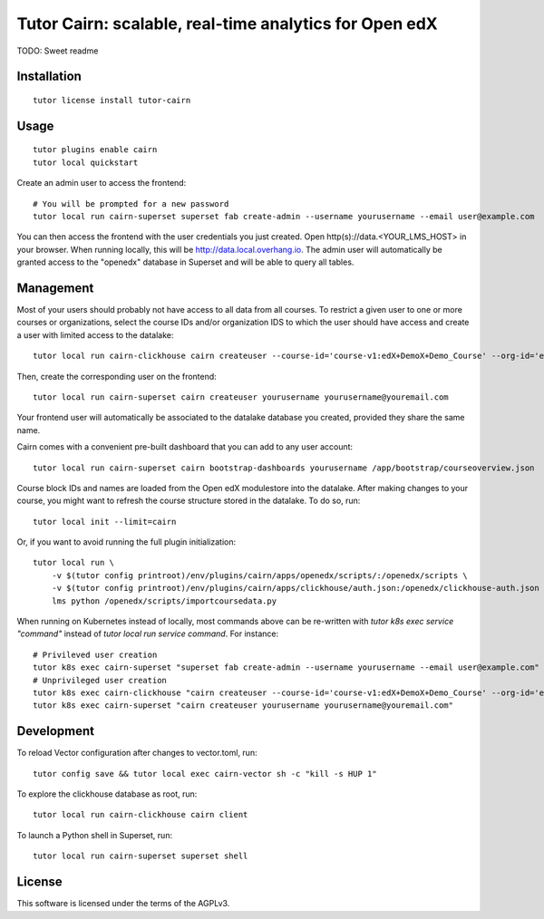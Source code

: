 Tutor Cairn: scalable, real-time analytics for Open edX
========================================================

TODO: Sweet readme

Installation
------------

::

    tutor license install tutor-cairn

Usage
-----

::

    tutor plugins enable cairn
    tutor local quickstart

Create an admin user to access the frontend::

    # You will be prompted for a new password
    tutor local run cairn-superset superset fab create-admin --username yourusername --email user@example.com

You can then access the frontend with the user credentials you just created. Open http(s)://data.<YOUR_LMS_HOST> in your browser. When running locally, this will be http://data.local.overhang.io. The admin user will automatically be granted access to the "openedx" database in Superset and will be able to query all tables.

Management
----------

Most of your users should probably not have access to all data from all courses. To restrict a given user to one or more courses or organizations, select the course IDs and/or organization IDS to which the user should have access and create a user with limited access to the datalake::

    tutor local run cairn-clickhouse cairn createuser --course-id='course-v1:edX+DemoX+Demo_Course' --org-id='edX' yourusername

Then, create the corresponding user on the frontend::

    tutor local run cairn-superset cairn createuser yourusername yourusername@youremail.com

Your frontend user will automatically be associated to the datalake database you created, provided they share the same name.

Cairn comes with a convenient pre-built dashboard that you can add to any user account::

    tutor local run cairn-superset cairn bootstrap-dashboards yourusername /app/bootstrap/courseoverview.json

Course block IDs and names are loaded from the Open edX modulestore into the datalake. After making changes to your course, you might want to refresh the course structure stored in the datalake. To do so, run::

    tutor local init --limit=cairn

Or, if you want to avoid running the full plugin initialization::

    tutor local run \
        -v $(tutor config printroot)/env/plugins/cairn/apps/openedx/scripts/:/openedx/scripts \
        -v $(tutor config printroot)/env/plugins/cairn/apps/clickhouse/auth.json:/openedx/clickhouse-auth.json \
        lms python /openedx/scripts/importcoursedata.py

When running on Kubernetes instead of locally, most commands above can be re-written with `tutor k8s exec service "command"` instead of `tutor local run service command`. For instance::

    # Privileved user creation
    tutor k8s exec cairn-superset "superset fab create-admin --username yourusername --email user@example.com"
    # Unprivileged user creation
    tutor k8s exec cairn-clickhouse "cairn createuser --course-id='course-v1:edX+DemoX+Demo_Course' --org-id='edX' yourusername"
    tutor k8s exec cairn-superset "cairn createuser yourusername yourusername@youremail.com"

Development
-----------


To reload Vector configuration after changes to vector.toml, run::

    tutor config save && tutor local exec cairn-vector sh -c "kill -s HUP 1"

To explore the clickhouse database as root, run::

    tutor local run cairn-clickhouse cairn client

To launch a Python shell in Superset, run::

    tutor local run cairn-superset superset shell


License
-------

This software is licensed under the terms of the AGPLv3.
